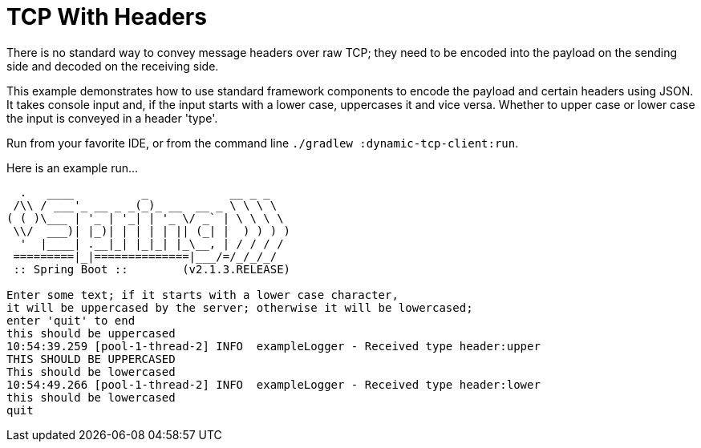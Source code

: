 = TCP With Headers

There is no standard way to convey message headers over raw TCP; they need to be encoded into the payload on the sending side and decoded on the receiving side.

This example demonstrates how to use standard framework components to encode the payload and certain headers using JSON.
It takes console input and, if the input starts with a lower case, uppercases it and vice versa.
Whether to upper case or lower case the input is conveyed in a header 'type'.

Run from your favorite IDE, or from the command line `./gradlew :dynamic-tcp-client:run`.

Here is an example run...

```
  .   ____          _            __ _ _
 /\\ / ___'_ __ _ _(_)_ __  __ _ \ \ \ \
( ( )\___ | '_ | '_| | '_ \/ _` | \ \ \ \
 \\/  ___)| |_)| | | | | || (_| |  ) ) ) )
  '  |____| .__|_| |_|_| |_\__, | / / / /
 =========|_|==============|___/=/_/_/_/
 :: Spring Boot ::        (v2.1.3.RELEASE)

Enter some text; if it starts with a lower case character,
it will be uppercased by the server; otherwise it will be lowercased;
enter 'quit' to end
this should be uppercased
10:54:39.259 [pool-1-thread-2] INFO  exampleLogger - Received type header:upper
THIS SHOULD BE UPPERCASED
This should be lowercased
10:54:49.266 [pool-1-thread-2] INFO  exampleLogger - Received type header:lower
this should be lowercased
quit
```
